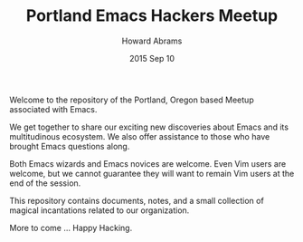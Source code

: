 #+TITLE:  Portland Emacs Hackers Meetup
#+AUTHOR: Howard Abrams
#+EMAIL:  howard.abrams@gmail.com
#+DATE:   2015 Sep 10
#+TAGS:   emacs community

Welcome to the repository of the Portland, Oregon based Meetup
associated with Emacs.

   We get together to share our exciting new discoveries about Emacs and
   its multitudinous ecosystem. We also offer assistance to those who
   have brought Emacs questions along.

   Both Emacs wizards and Emacs novices are welcome. Even Vim users are
   welcome, but we cannot guarantee they will want to remain Vim users at
   the end of the session.

This repository contains documents, notes, and a small collection of
magical incantations related to our organization.

More to come ... Happy Hacking.
